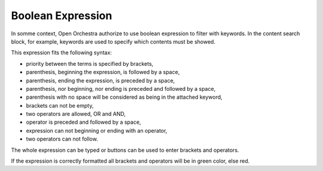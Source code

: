 Boolean Expression
==================

In somme context, Open Orchestra authorize to use boolean expression to filter with keywords.
In the content search block, for example, keywords are used to specify which contents must be showed.

This expression fits the following syntax:

* priority between the terms is specified by brackets,
* parenthesis, beginning the expression, is followed by a space,
* parenthesis, ending the expression, is preceded by a space,
* parenthesis, nor beginning, nor ending is preceded and followed by a space,
* parenthesis with no space will be considered as being in the attached keyword,
* brackets can not be empty,
* two operators are allowed, OR and AND,
* operator is preceded and followed by a space,
* expression can not beginning or ending with an operator,
* two operators can not follow.

The whole expression can be typed or buttons can be used to enter brackets and operators.

If the expression is correctly formatted all brackets and operators will be in green color, else red.

